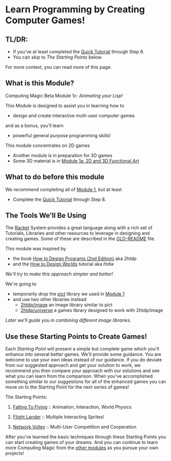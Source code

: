 * Learn Programming by Creating Computer Games!

** TL/DR:

- If you've at least completed the [[https://docs.racket-lang.org/quick/][Quick Tutorial]] through Step 8.
- You can skip to /The Starting Points/ below.

For more context, you can read more of this page.

** What is this Module?

Computing Magic Beta Module 1c: /Animating your Lisp!/

This Module is designed to assist you in learning how to
- design and create interactive multi-user computer games
and as a bonus, you'll learn
- powerful general purpose programming skills!

This module concentrates on 2D games
- Another module is in preparation for 3D games
- Some 3D material is in [[file:../Module-1a/README.org][Module 1a: 2D and 3D Functional Art]]

** What to do before this module

We recommend completing all of [[file:../Module-1/module-1.org][Module 1]], but at least
- Complete the [[https://docs.racket-lang.org/quick/][Quick Tutorial]] through Step 8.

** The Tools We'll Be Using

The [[https://racket-lang.org][Racket]] System provides a great language along with a rich set of Tutorials,
Libraries and other resources to leverage in designing and creating games. Some
of these are described in the [[file:OLD-README.org][OLD-README]] file.

This module was inspired by
- the book [[https://htdp.org/2020-8-1/Book/index.html][How to Design Programs (2nd Edition)]] aka /2htdp/
- and the [[https://world.cs.brown.edu/1][How to Design Worlds]] tutorial aka /htdw/
/We'll try to make this approach simpler and better!/

We're going to
- temporarily drop the [[https://docs.racket-lang.org/pict][pict]] library we used in [[file:../Module-1/module-1.org][Module 1]]
- and use two other libraries instead
      - [[https://docs.racket-lang.org/teachpack/2htdpimage-guide.html][2htdp/image]] an image library similar to pict
      - [[https://docs.racket-lang.org/teachpack/2htdpuniverse.html][2htdp/universe]] a games library designed to work with 2htdp/image
/Later we'll guide you in combining different image libraries./

** Use these Starting Points to Create Games!

Each /Starting Point/ will present a simple but complete game which you'll
enhance into several better games. We'll provide some guidance. You are welcome
to use your own ideas instead of our guidance. If you do deviate from our
suggested approach and get your solution to work, we recommend you then compare
your approach with our solutions and see what you can learn from the comparison.
When you've accomplished something similar to our suggestions for all of the
enhanced games you can move on to the Starting Point for the next series of
games!

The Starting Points:

1. [[file:Falling-To-Flying/README.org][Falling To Flying]] :: Animation, Interaction, World Physics

2. [[file:Flight-Lander/README.org][Flight Lander]] :: Multiple Interacting Sprites!

3. [[file:Network-Volley/README.org][Network Volley]] :: Multi-User Competition and Cooperation

After you've learned the basic techniques through these Starting Points you can
start creating games of your dreams. And you can continue to learn more
Computing Magic from the [[file:../README.org][other modules]] as you pursue your own projects!
